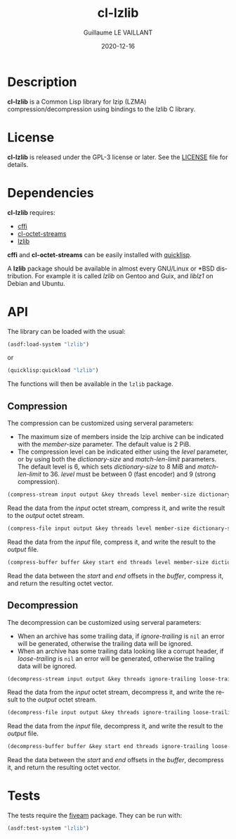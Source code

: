 #+TITLE: cl-lzlib
#+AUTHOR: Guillaume LE VAILLANT
#+DATE: 2020-12-16
#+EMAIL: glv@posteo.net
#+LANGUAGE: en
#+OPTIONS: num:nil toc:nil html-postamble:nil html-scripts:nil
#+HTML_DOCTYPE: html5

* Description

*cl-lzlib* is a Common Lisp library for lzip (LZMA) compression/decompression
using bindings to the lzlib C library.

* License

*cl-lzlib* is released under the GPL-3 license or later. See the [[file:LICENSE][LICENSE]] file
for details.

* Dependencies

*cl-lzlib* requires:
 - [[https://common-lisp.net/project/cffi/][cffi]]
 - [[https://github.com/glv2/cl-octet-streams][cl-octet-streams]]
 - [[https://www.nongnu.org/lzip/lzlib.html][lzlib]]

*cffi* and *cl-octet-streams* can be easily installed with [[https://www.quicklisp.org][quicklisp]].

A *lzlib* package should be available in almost every GNU/Linux or *BSD
distribution. For example it is called /lzlib/ on Gentoo and Guix, and
/liblz1/ on Debian and Ubuntu.

* API

The library can be loaded with the usual:

#+BEGIN_SRC lisp
(asdf:load-system "lzlib")
#+END_SRC

or

#+BEGIN_SRC lisp
(quicklisp:quickload "lzlib")
#+END_SRC

The functions will then be available in the ~lzlib~ package.

** Compression

The compression can be customized using serveral parameters:
 - The maximum size of members inside the lzip archive can be indicated with the
   /member-size/ parameter. The default value is 2 PiB.
 - The compression level can be indicated either using the /level/ parameter, or
   by using both the /dictionary-size/ and /match-len-limit/ parameters. The
   default level is 6, which sets /dictionary-size/ to 8 MiB and
   /match-len-limit/ to 36. /level/ must be between 0 (fast encoder) and
   9 (strong compression).

#+BEGIN_SRC lisp
(compress-stream input output &key threads level member-size dictionary-size match-len-limit) => t
#+END_SRC

Read the data from the /input/ octet stream, compress it, and write the result
to the /output/ octet stream.

#+BEGIN_SRC lisp
(compress-file input output &key threads level member-size dictionary-size match-len-limit) => t
#+END_SRC

Read the data from the /input/ file, compress it, and write the result to the
/output/ file.

#+BEGIN_SRC lisp
(compress-buffer buffer &key start end threads level member-size dictionary-size match-len-limit) => bytes
#+END_SRC

Read the data between the /start/ and /end/ offsets in the /buffer/, compress
it, and return the resulting octet vector.

** Decompression

The decompression can be customized using serveral parameters:
 - When an archive has some trailing data, if /ignore-trailing/ is ~nil~ an
   error will be generated, otherwise the trailing data will be ignored.
 - When an archive has some trailing data looking like a corrupt header, if
   /loose-trailing/ is ~nil~ an error will be generated, otherwise the trailing
   data will be ignored.

#+BEGIN_SRC lisp
(decompress-stream input output &key threads ignore-trailing loose-trailing) => t
#+END_SRC

Read the data from the /input/ octet stream, decompress it, and write the result
to the /output/ octet stream.

#+BEGIN_SRC lisp
(decompress-file input output &key threads ignore-trailing loose-trailing) => t
#+END_SRC

Read the data from the /input/ file, decompress it, and write the result to the
/output/ file.

#+BEGIN_SRC lisp
(decompress-buffer buffer &key start end threads ignore-trailing loose-trailing) => bytes
#+END_SRC

Read the data between the /start/ and /end/ offsets in the /buffer/, decompress
it, and return the resulting octet vector.

* Tests

The tests require the [[https://common-lisp.net/project/fiveam/][fiveam]] package. They can be run with:

#+BEGIN_SRC lisp
(asdf:test-system "lzlib")
#+END_SRC
